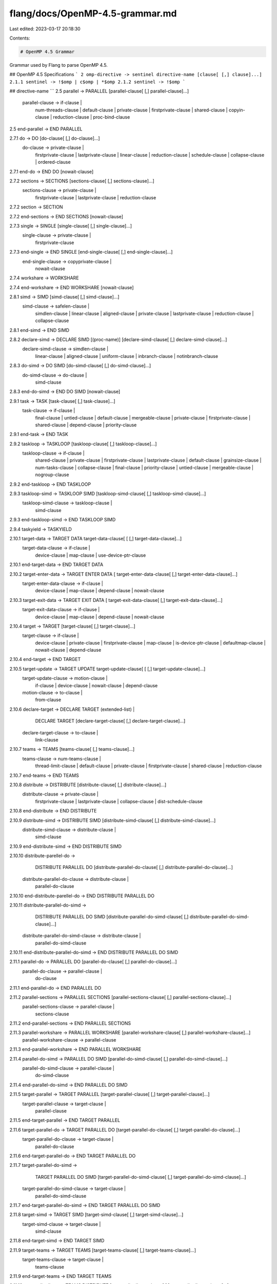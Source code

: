 flang/docs/OpenMP-4.5-grammar.md
================================

Last edited: 2023-03-17 20:18:30

Contents:

.. code-block:: md

    # OpenMP 4.5 Grammar

Grammar used by Flang to parse OpenMP 4.5.

## OpenMP 4.5 Specifications
```
2 omp-directive -> sentinel directive-name [clause[ [,] clause]...]
2.1.1 sentinel -> !$omp | c$omp | *$omp
2.1.2 sentinel -> !$omp
```

## directive-name
```
2.5 parallel -> PARALLEL [parallel-clause[ [,] parallel-clause]...]
    parallel-clause -> if-clause |
                       num-threads-clause |
                       default-clause |
                       private-clause |
                       firstprivate-clause |
                       shared-clause |
                       copyin-clause |
                       reduction-clause |
                       proc-bind-clause

2.5 end-parallel -> END PARALLEL

2.7.1 do -> DO [do-clause[ [,] do-clause]...]
      do-clause -> private-clause |
                   firstprivate-clause |
                   lastprivate-clause |
                   linear-clause |
                   reduction-clause |
                   schedule-clause |
                   collapse-clause |
                   ordered-clause

2.7.1 end-do -> END DO [nowait-clause]

2.7.2 sections -> SECTIONS [sections-clause[ [,] sections-clause]...]
      sections-clause -> private-clause |
                         firstprivate-clause |
                         lastprivate-clause |
                         reduction-clause

2.7.2 section -> SECTION

2.7.2 end-sections -> END SECTIONS [nowait-clause]

2.7.3 single -> SINGLE [single-clause[ [,] single-clause]...]
      single-clause -> private-clause |
                       firstprivate-clause

2.7.3 end-single -> END SINGLE [end-single-clause[ [,] end-single-clause]...]
      end-single-clause -> copyprivate-clause |
                           nowait-clause

2.7.4 workshare -> WORKSHARE

2.7.4 end-workshare -> END WORKSHARE [nowait-clause]

2.8.1 simd -> SIMD [simd-clause[ [,] simd-clause]...]
      simd-clause -> safelen-clause |
                     simdlen-clause |
                     linear-clause |
                     aligned-clause |
                     private-clause |
                     lastprivate-clause |
                     reduction-clause |
                     collapse-clause

2.8.1 end-simd -> END SIMD

2.8.2 declare-simd -> DECLARE SIMD [(proc-name)] [declare-simd-clause[ [,] declare-simd-clause]...]
      declare-simd-clause -> simdlen-clause |
                             linear-clause |
                             aligned-clause |
                             uniform-clause |
                             inbranch-clause |
                             notinbranch-clause

2.8.3 do-simd -> DO SIMD [do-simd-clause[ [,] do-simd-clause]...]
      do-simd-clause -> do-clause |
                        simd-clause

2.8.3 end-do-simd -> END DO SIMD [nowait-clause]

2.9.1 task -> TASK [task-clause[ [,] task-clause]...]
      task-clause -> if-clause |
                     final-clause |
                     untied-clause |
                     default-clause |
                     mergeable-clause |
                     private-clause |
                     firstprivate-clause |
                     shared-clause |
                     depend-clause |
                     priority-clause

2.9.1 end-task -> END TASK

2.9.2 taskloop -> TASKLOOP [taskloop-clause[ [,] taskloop-clause]...]
      taskloop-clause -> if-clause |
                         shared-clause |
                         private-clause |
                         firstprivate-clause |
                         lastprivate-clause |
                         default-clause |
                         grainsize-clause |
                         num-tasks-clause |
                         collapse-clause |
                         final-clause |
                         priority-clause |
                         untied-clause |
                         mergeable-clause |
                         nogroup-clause

2.9.2 end-taskloop -> END TASKLOOP

2.9.3 taskloop-simd -> TASKLOOP SIMD [taskloop-simd-clause[ [,] taskloop-simd-clause]...]
      taskloop-simd-clause -> taskloop-clause |
                              simd-clause

2.9.3 end-taskloop-simd -> END TASKLOOP SIMD

2.9.4 taskyield -> TASKYIELD

2.10.1 target-data -> TARGET DATA target-data-clause[ [ [,] target-data-clause]...]
       target-data-clause -> if-clause |
                             device-clause |
                             map-clause |
                             use-device-ptr-clause

2.10.1 end-target-data -> END TARGET DATA

2.10.2 target-enter-data -> TARGET ENTER DATA [ target-enter-data-clause[ [,] target-enter-data-clause]...]
       target-enter-data-clause -> if-clause |
                                   device-clause |
                                   map-clause |
                                   depend-clause |
                                   nowait-clause

2.10.3 target-exit-data -> TARGET EXIT DATA [ target-exit-data-clause[ [,] target-exit-data-clause]...]
       target-exit-data-clause -> if-clause |
                                  device-clause |
                                  map-clause |
                                  depend-clause |
                                  nowait-clause

2.10.4 target -> TARGET [target-clause[ [,] target-clause]...]
       target-clause -> if-clause |
                        device-clause |
                        private-clause |
                        firstprivate-clause |
                        map-clause |
                        is-device-ptr-clause |
                        defaultmap-clause |
                        nowait-clause |
                        depend-clause

2.10.4 end-target -> END TARGET

2.10.5 target-update -> TARGET UPDATE target-update-clause[ [ [,] target-update-clause]...]
       target-update-clause -> motion-clause |
                               if-clause |
                               device-clause |
                               nowait-clause |
                               depend-clause
       motion-clause -> to-clause |
                        from-clause

2.10.6 declare-target -> DECLARE TARGET (extended-list) |
                         DECLARE TARGET [declare-target-clause[ [,] declare-target-clause]...]
       declare-target-clause -> to-clause |
                                link-clause

2.10.7 teams -> TEAMS [teams-clause[ [,] teams-clause]...]
       teams-clause -> num-teams-clause |
                       thread-limit-clause |
                       default-clause |
                       private-clause |
                       firstprivate-clause |
                       shared-clause |
                       reduction-clause

2.10.7 end-teams -> END TEAMS

2.10.8 distribute -> DISTRIBUTE [distribute-clause[ [,] distribute-clause]...]
       distribute-clause -> private-clause |
                            firstprivate-clause |
                            lastprivate-clause |
                            collapse-clause |
                            dist-schedule-clause

2.10.8 end-distribute -> END DISTRIBUTE

2.10.9 distribute-simd -> DISTRIBUTE SIMD [distribute-simd-clause[ [,] distribute-simd-clause]...]
       distribute-simd-clause -> distribute-clause |
                                 simd-clause

2.10.9 end-distribute-simd -> END DISTRIBUTE SIMD

2.10.10 distribute-parellel-do ->
           DISTRIBUTE PARALLEL DO [distribute-parallel-do-clause[ [,] distribute-parallel-do-clause]...]
        distribute-parallel-do-clause -> distribute-clause |
                                         parallel-do-clause

2.10.10 end-distribute-parellel-do -> END DISTRIBUTE PARALLEL DO

2.10.11 distribute-parallel-do-simd ->
           DISTRIBUTE PARALLEL DO SIMD [distribute-parallel-do-simd-clause[ [,] distribute-parallel-do-simd-clause]...]
        distribute-parallel-do-simd-clause -> distribute-clause |
                                              parallel-do-simd-clause

2.10.11 end-distribute-parallel-do-simd -> END DISTRIBUTE PARALLEL DO SIMD

2.11.1 parallel-do -> PARALLEL DO [parallel-do-clause[ [,] parallel-do-clause]...]
       parallel-do-clause -> parallel-clause |
                             do-clause

2.11.1 end-parallel-do -> END PARALLEL DO

2.11.2 parallel-sections -> PARALLEL SECTIONS [parallel-sections-clause[ [,] parallel-sections-clause]...]
       parallel-sections-clause -> parallel-clause |
                                   sections-clause

2.11.2 end-parallel-sections -> END PARALLEL SECTIONS

2.11.3 parallel-workshare -> PARALLEL WORKSHARE [parallel-workshare-clause[ [,] parallel-workshare-clause]...]
       parallel-workshare-clause -> parallel-clause

2.11.3 end-parallel-workshare -> END PARALLEL WORKSHARE

2.11.4 parallel-do-simd -> PARALLEL DO SIMD [parallel-do-simd-clause[ [,] parallel-do-simd-clause]...]
       parallel-do-simd-clause -> parallel-clause |
                                  do-simd-clause

2.11.4 end-parallel-do-simd -> END PARALLEL DO SIMD

2.11.5 target-parallel -> TARGET PARALLEL [target-parallel-clause[ [,] target-parallel-clause]...]
       target-parallel-clause -> target-clause |
                                 parallel-clause

2.11.5 end-target-parallel -> END TARGET PARALLEL

2.11.6 target-parallel-do -> TARGET PARALLEL DO [target-parallel-do-clause[ [,] target-parallel-do-clause]...]
       target-parallel-do-clause -> target-clause |
                                    parallel-do-clause

2.11.6 end-target-parallel-do -> END TARGET PARALLEL DO

2.11.7 target-parallel-do-simd ->
          TARGET PARALLEL DO SIMD [target-parallel-do-simd-clause[ [,] target-parallel-do-simd-clause]...]
       target-parallel-do-simd-clause -> target-clause |
                                         parallel-do-simd-clause

2.11.7 end-target-parallel-do-simd -> END TARGET PARALLEL DO SIMD

2.11.8 target-simd -> TARGET SIMD [target-simd-clause[ [,] target-simd-clause]...]
       target-simd-clause -> target-clause |
                             simd-clause

2.11.8 end-target-simd -> END TARGET SIMD

2.11.9 target-teams -> TARGET TEAMS [target-teams-clause[ [,] target-teams-clause]...]
       target-teams-clause -> target-clause |
                              teams-clause

2.11.9 end-target-teams -> END TARGET TEAMS

2.11.10 teams-distribute -> TEAMS DISTRIBUTE [teams-distribute-clause[ [,] teams-distribute-clause]...]
        teams-distribute-clause -> teams-clause |
                                   distribute-clause

2.11.10 end-teams-distribute -> END TEAMS DISTRIBUTE

2.11.11 teams-distribute-simd ->
           TEAMS DISTRIBUTE SIMD [teams-distribute-simd-clause[ [,] teams-distribute-simd-clause]...]
        teams-distribute-simd-clause -> teams-clause |
                                        distribute-simd-clause

2.11.11 end-teams-distribute-simd -> END TEAMS DISTRIBUTE SIMD

2.11.12 target-teams-distribute ->
           TARGET TEAMS DISTRIBUTE [target-teams-distribute-clause[ [,] target-teams-distribute-clause]...]
        target-teams-distribute-clause -> target-clause |
                                          teams-distribute-clause

2.11.12 end-target-teams-distribute -> END TARGET TEAMS DISTRIBUTE

2.11.13 target-teams-distribute-simd ->
           TARGET TEAMS DISTRIBUTE SIMD [target-teams-distribute-simd-clause[ [,] target-teams-distribute-simd-clause]...]
        target-teams-distribute-simd-clause -> target-clause |
                                               teams-distribute-simd-clause

2.11.13 end-target-teams-distribute-simd -> END TARGET TEAMS DISTRIBUTE SIMD

2.11.14 teams-distribute-parallel-do ->
           TEAMS DISTRIBUTE PARALLEL DO [teams-distribute-parallel-do-clause[ [,] teams-distribute-parallel-do-clause]...]
        teams-distribute-parallel-do-clause -> teams-clause |
                                               distribute-parallel-do-clause

2.11.14 end-teams-distribute-parallel-do -> END TEAMS DISTRIBUTE PARALLEL DO

2.11.15 target-teams-distribute-parallel-do ->
           TARGET TEAMS DISTRIBUTE PARALLEL DO [target-teams-distribute-parallel-do-clause[ [,] target-teams-distribute-parallel-do-clause]...]
        target-teams-distribute-parallel-do-clause -> target-clause |
                                                      teams-distribute-parallel-do-clause

2.11.15 end-target-teams-distribute-parallel-do -> END TARGET TEAMS DISTRIBUTE PARALLEL DO

2.11.16 teams-distribute-parallel-do-simd ->
           TEAMS DISTRIBUTE PARALLEL DO SIMD [teams-distribute-parallel-do-simd-clause[ [,] teams-distribute-parallel-do-simd-clause]...]
        teams-distribute-parallel-do-simd-clause -> teams-clause |
                                                    distribute-parallel-do-simd-clause

2.11.16 end-teams-distribute-parallel-do-simd -> END TEAMS DISTRIBUTE PARALLEL DO SIMD

2.11.17 target-teams-distribute-parallel-do-simd ->
           TARGET TEAMS DISTRIBUTE PARALLEL DO SIMD [target-teams-distribute-parallel-do-simd-clause[ [,] target-teams-distribute-parallel-do-simd-clause]...]
        target-teams-distribute-parallel-do-simd-clause -> target-clause |
                                                           teams-distribute-parallel-do-simd-clause

2.11.17 end-target-teams-distribute-parallel-do-simd -> END TARGET TEAMS DISTRIBUTE PARALLEL DO SIMD

2.13.1 master -> MASTER

2.13.1 end-master -> END MASTER

2.13.2 critical -> CRITICAL [(name) [HINT(hint-expr)]]

2.13.2 end-critical -> END CRITICAL [(name)]

2.13.3 barrier -> BARRIER

2.13.4 taskwait -> TASKWAIT

2.13.5 taskgroup -> TASKGROUP

2.13.5 end-taskgroup -> END TASKGROUP

2.13.6 atomic -> ATOMIC [seq_cst[,]] atomic-clause [[,]seq_cst] |
                 ATOMIC [seq_cst]
       atomic-clause -> READ | WRITE | UPDATE | CAPTURE

2.13.6 end-atomic -> END ATOMIC

2.13.7 flush -> FLUSH [(variable-name-list)]

2.13.8 ordered -> ORDERED ordered-construct-clause [[[,] ordered-construct-clause]...]
       ordered-construct-clause -> depend-clause

2.13.8 end-ordered -> END ORDERED

2.14.1 cancel -> CANCEL construct-type-clause [ [,] if-clause]
       construct-type-clause -> PARALLEL |
                                SECTIONS |
                                DO |
                                TASKGROUP

2.14.2 cancellation-point -> CANCELLATION POINT construct-type-clause

2.15.2 threadprivate -> THREADPRIVATE (variable-name-list)

2.16 declare-reduction -> DECLARE REDUCTION (reduction-identifier : type-list : combiner) [initializer-clause]

# Clauses
2.5 proc-bind-clause -> PROC_BIND (MASTER | CLOSE | SPREAD)

2.5 num-threads-clause -> NUM_THREADS (scalar-int-expr)

2.7.1 schedule-clause -> SCHEDULE ([sched-modifier] [, sched-modifier]:]
                                   kind[, chunk_size])

2.7.1 kind -> STATIC | DYNAMIC | GUIDED | AUTO | RUNTIME

2.7.1 sched-modifier -> MONOTONIC | NONMONOTONIC | SIMD

2.7.1 chunk_size -> scalar-int-expr

2.7.1 collapse-clause -> COLLAPSE (scalar-constant)

2.7.1 ordered-clause -> ORDERED [(scalar-constant)]

2.7.1 nowait-clause -> NOWAIT

2.8.1 aligned-clause -> ALIGNED (variable-name-list[ : scalar-constant])

2.8.1 safelen-clause -> SAFELEN (scalar-constant)

2.8.1 simdlen-clause -> SIMDLEN (scalar-contant)

2.8.2 uniform-clause -> UNIFORM (dummy-arg-name-list)

2.8.2 inbranch-clause -> INBRANCH

2.8.2 notinbranch-clause -> NOTINBRANCH

2.13.9 depend-clause -> DEPEND (((IN | OUT | INOUT) : variable-name-list) |
                                SOURCE |
                                SINK : vec)
                 vec -> iterator [+/- scalar-int-expr],..., iterator[...]

2.9.2 num-tasks-clause -> NUM_TASKS (scalar-int-expr)

2.9.2 grainsize-clause -> GRAINSIZE (scalar-int-expr)

2.9.2 nogroup-clause -> NOGROUP

2.9.2 untied-clause -> UNTIED

2.9.2 priority-clause -> PRIORITY (scalar-int-expr)

2.9.2 mergeable-clause -> MERGEABLE

2.9.2 final-clause -> FINAL (scalar-int-expr)

2.10.1 use-device-ptr-clause -> USE_DEVICE_PTR (variable-name-list)

2.10.1 device-clause -> DEVICE (scalar-integer-expr)

2.10.4 is-device-ptr-clause -> IS_DEVICE_PTR (variable-name-list)

2.10.5 to-clause -> TO (variable-name-list)

2.10.5 from-clause -> FROM (variable-name-list)

2.10.6 link-clause -> LINK (variable-name-list)

2.10.7 num-teams-clause -> NUM_TEAMS (scalar-integer-expr)

2.10.7 thread-limit-clause -> THREAD_LIMIT (scalar-integer-expr)

2.10.8 dist-schedule-clause -> DIST_SCHEDULE (STATIC [ , chunk_size])

2.12 if-clause -> IF ([ directive-name-modifier :] scalar-logical-expr)

2.15.3.1 default-clause -> DEFAULT (PRIVATE | FIRSTPRIVATE | SHARED | NONE)

2.15.3.2 shared-clause -> SHARED (variable-name-list)

2.15.3.3 private-clause -> PRIVATE (variable-name-list)

2.15.3.4 firstprivate-clause -> FIRSTPRIVATE (variable-name-list)

2.15.3.5 lastprivate-clause -> LASTPRIVATE (variable-name-list)

2.15.3.6 reduction-clause -> REDUCTION (reduction-identifier: variable-name-list)
         reduction-identifier -> + | - | * |
                                 .AND. | .OR. | .EQV. | .NEQV. |
                                 MAX | MIN | IAND | IOR | IEOR

2.15.3.7 linear-clause -> LINEAR (linear-list[ : linear-step])
         linear-list -> list | modifier(list)
         modifier -> REF | VAL | UVAL

2.15.4.1 copyin-clause -> COPYIN (variable-name-list)

2.15.4.2 copyprivate-clause -> COPYPRIVATE (variable-name-list)

2.15.5.1 map -> MAP ([ [ALWAYS[,]] map-type : ] variable-name-list)
         map-type -> TO | FROM | TOFROM |
                     ALLOC | RELEASE | DELETE

2.15.5.2 defaultmap -> DEFAULTMAP (TOFROM:SCALAR)
```


